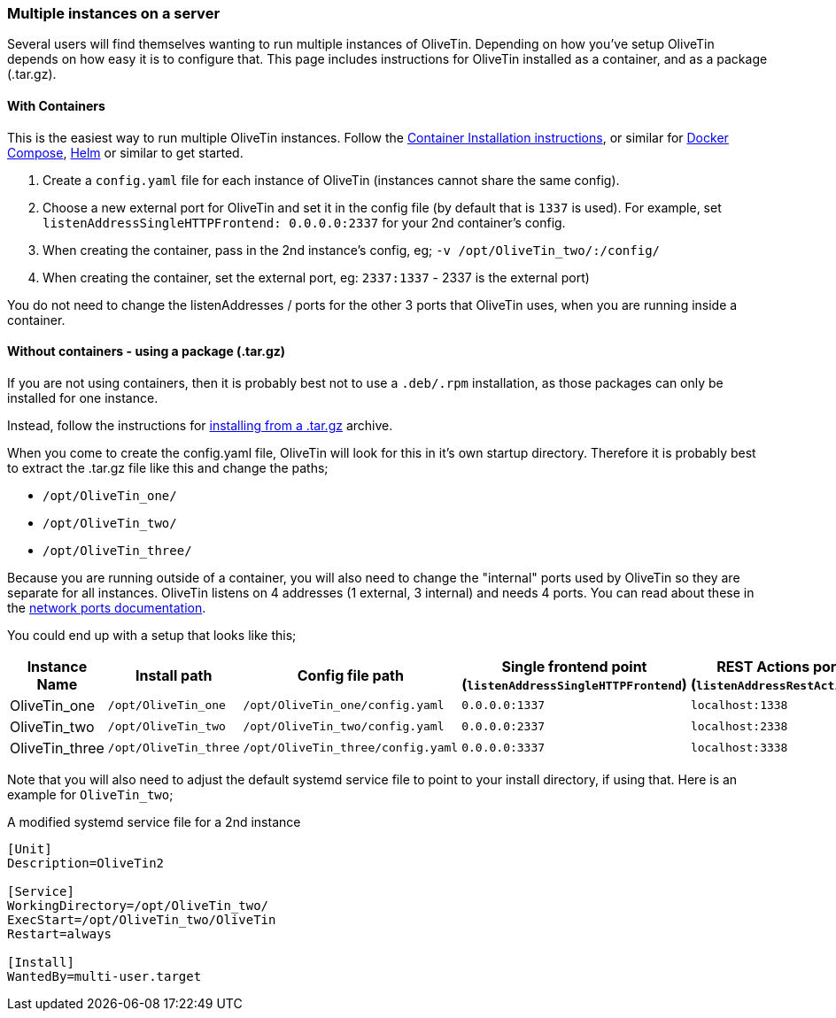 [#multi-inst]
=== Multiple instances on a server

Several users will find themselves wanting to run multiple instances of OliveTin. Depending on how you've setup OliveTin depends on how easy it is to configure that. This page includes instructions for OliveTin installed as a container, and as a package (.tar.gz).

==== With Containers

This is the easiest way to run multiple OliveTin instances. Follow the <<install-container,Container Installation instructions>>, or similar for <<install-compose,Docker Compose>>, <<install-helm,Helm>> or similar to get started.

1. Create a `config.yaml` file for each instance of OliveTin (instances cannot share the same config).
2. Choose a new external port for OliveTin and set it in the config file (by default that is `1337` is used). For example, set `listenAddressSingleHTTPFrontend: 0.0.0.0:2337` for your 2nd container's config.
3. When creating the container, pass in the 2nd instance's config, eg; `-v /opt/OliveTin_two/:/config/`
4. When creating the container, set the external port, eg: `2337:1337` - 2337 is the external port)

You do not need to change the listenAddresses / ports for the other 3 ports that OliveTin uses, when you are running inside a container. 

==== Without containers - using a package (.tar.gz)

If you are not using containers, then it is probably best not to use a `.deb/.rpm` installation, as those packages can only be installed for one instance.

Instead, follow the instructions for <<install-targz,installing from a .tar.gz>> archive. 

When you come to create the config.yaml file, OliveTin will look for this in it's own startup directory. Therefore it is probably best to extract the .tar.gz file like this and change the paths;

* `/opt/OliveTin_one/`
* `/opt/OliveTin_two/`
* `/opt/OliveTin_three/`

Because you are running outside of a container, you will also need to change the "internal" ports used by OliveTin so they are separate for all instances. OliveTin listens on 4 addresses (1 external, 3 internal) and needs 4 ports. You can read about these in the <<network-ports,network ports documentation>>.

You could end up with a setup that looks like this;

[%header]
|===
| Instance Name          | Install path          | Config file path                  | Single frontend point (`listenAddressSingleHTTPFrontend`)   | REST Actions port (`listenAddressRestActions`)  | gRPC Actions port (`listenAddressGrpcActions`)   | WebUI Port (`listenAddressWebUI`)
| OliveTin_one           | `/opt/OliveTin_one`   | `/opt/OliveTin_one/config.yaml`   | `0.0.0.0:1337`           | `localhost:1338`    | `localhost:1339`      | `localhost:1340`
| OliveTin_two           | `/opt/OliveTin_two`   | `/opt/OliveTin_two/config.yaml`   | `0.0.0.0:2337`           | `localhost:2338`    | `localhost:2339`      | `localhost:2340`
| OliveTin_three         | `/opt/OliveTin_three` | `/opt/OliveTin_three/config.yaml` | `0.0.0.0:3337`           | `localhost:3338`    | `localhost:3339`      | `localhost:3340`
|===

Note that you will also need to adjust the default systemd service file to point to your install directory, if using that. Here is an example for `OliveTin_two`; 

.A modified systemd service file for a 2nd instance
----
[Unit]
Description=OliveTin2

[Service]
WorkingDirectory=/opt/OliveTin_two/
ExecStart=/opt/OliveTin_two/OliveTin
Restart=always

[Install]
WantedBy=multi-user.target
----


